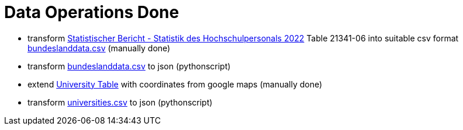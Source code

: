 = Data Operations Done

- transform link:https://www.destatis.de/DE/Themen/Gesellschaft-Umwelt/Bildung-Forschung-Kultur/Hochschulen/_inhalt.html#_qvexoqao0[Statistischer Bericht - Statistik des Hochschulpersonals 2022] Table 21341-06 into suitable csv format link:file://./bundeslanddata.csv[bundeslanddata.csv] (manually done)
- transform link:file://./bundeslanddata.csv[bundeslanddata.csv] to json (pythonscript)

- extend link:https://vsvbb.de/uni-frauenquote-2023/[University Table] with coordinates from google maps (manually done)
- transform link:file://./universities.csv[universities.csv] to json (pythonscript)
